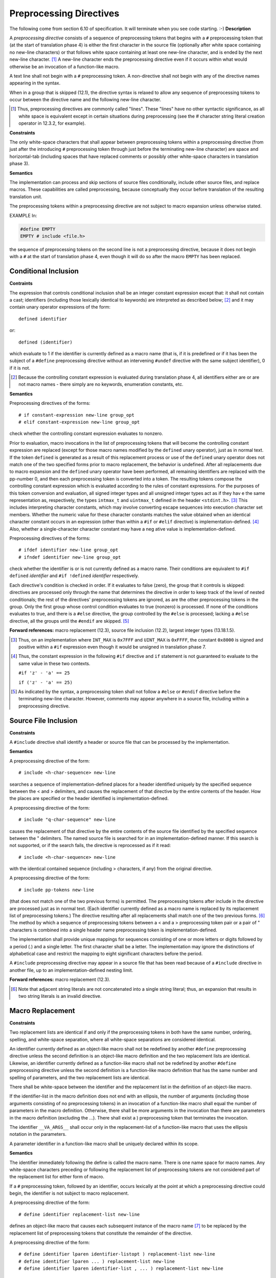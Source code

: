 .. index::
   single: preprocessing directives

.. _macros:

Preprocessing Directives
************************
The following come from section 6.10 of specification. It will terminate when you
see code starting. :-)
**Description**

A *preprocessing directive* consists of a sequence of preprocessing tokens that
begins with a ``#`` preprocessing token that (at the start of translation phase
4) is either the first character in the source file (optionally after white space
containing no new-line characters) or that follows white space containing at
least one new-line character, and is ended by the next new-line character. [#]_
A new-line character ends the preprocessing directive even if it occurs within
what would otherwise be an invocation of a function-like macro.

A text line shall not begin with a ``#`` preprocessing token. A non-directive
shall not begin with any of the directive names appearing in the syntax.

When in a group that is skipped (12.1), the directive syntax is relaxed to allow
any sequence of preprocessing tokens to occur between the directive name and the
following new-line character.

.. [#] Thus, preprocessing directives are commonly called "lines". These "lines" 
  have no other syntactic significance, as all white space is equivalent except
  in certain situations during preprocessing (see the # character string literal
  creation operator in 12.3.2, for example).

**Constraints**

The only white-space characters that shall appear between preprocessing tokens
within a preprocessing directive (from just after the introducing ``#``
preprocessing token through just before the terminating new-line character) are
space and horizontal-tab (including spaces that have replaced comments or
possibly other white-space characters in translation phase 3).

**Semantics**

The implementation can process and skip sections of source files conditionally,
include other source files, and replace macros. These capabilities are called
preprocessing, because conceptually they occur before translation of the
resulting translation unit.

The preprocessing tokens within a preprocessing directive are not subject to
macro expansion unless otherwise stated.

EXAMPLE In:

.. code-block:: c

  #define EMPTY
  EMPTY # include <file.h>

the sequence of preprocessing tokens on the second line is not a preprocessing
directive, because it does not begin with a ``#`` at the start of translation
phase 4, even though it will do so after the macro ``EMPTY`` has been replaced.

.. index::
   single: conditional; inclusion

.. _12.1:

Conditional Inclusion
=====================
**Contraints**

The expression that controls conditional inclusion shall be an integer constant
expression except that: it shall not contain a cast; identifiers (including those
lexically identical to keywords) are interpreted as described below; [#]_ and it
may contain unary operator expressions of the form::

  defined identifier

or::

  defined (identifier)

which evaluate to 1 if the identifier is currently defined as a macro name (that
is, if it is predefined or if it has been the subject of a ``#define``
preprocessing directive without an intervening ``#undef`` directive with the same
subject identifier), 0 if it is not.

.. [#] Because the controlling constant expression is evaluated during
  translation phase 4, all identifiers either are or are not macro names - there
  simply are no keywords, enumeration constants, etc.

**Semantics**

Preprocessing directives of the forms::

  # if constant-expression new-line group_opt
  # elif constant-expression new-line group_opt

check whether the controlling constant expression evaluates to nonzero.

Prior to evaluation, macro invocations in the list of preprocessing tokens that
will become the controlling constant expression are replaced (except for those
macro names modified by the ``defined`` unary operator), just as in normal text.
If the token ``defined`` is generated as a result of this replacement process or
use of the ``defined`` unary operator does not match one of the two specified
forms prior to macro replacement, the behavior is undefined. After all
replacements due to macro expansion and the ``defined`` unary operator have been
performed, all remaining identifiers are replaced with the pp-number 0, and then
each preprocessing token is converted into a token. The resulting tokens
compose the controlling constant expression which is evaluated according to the
rules of constant expressions. For the purposes of this token conversion and
evaluation, all signed integer types and all unsigned integer types act as if
they hav e the same representation as, respectively, the types ``intmax_t`` and
``uintmax_t`` defined in the header ``<stdint.h>``. [#]_ This includes
interpreting character constants, which may involve converting escape sequences
into execution character set members. Whether the numeric value for these
character constants matches the value obtained when an identical character
constant occurs in an expression (other than within a ``#if`` or ``#elif``
directive) is implementation-defined. [#]_ Also, whether a single-character
character constant may have a neg ative value is implementation-defined.

Preprocessing directives of the forms::

  # ifdef identifier new-line group_opt
  # ifndef identifier new-line group_opt

check whether the identifier is or is not currently defined as a macro name.
Their conditions are equivalent to ``#if defined`` *identifier* and ``#if
!defined`` *identifier* respectively.

Each directive's condition is checked in order. If it evaluates to false (zero),
the group that it controls is skipped: directives are processed only through the
name that determines the directive in order to keep track of the level of nested
conditionals; the rest of the directives' preprocessing tokens are ignored, as
are the other preprocessing tokens in the group. Only the first group whose
control condition evaluates to true (nonzero) is processed. If none of the
conditions evaluates to true, and there is a ``#else`` directive, the group
controlled by the ``#else`` is processed; lacking a ``#else`` directive, all the
groups until the ``#endif`` are skipped. [#]_

**Forward references:** macro replacement (12.3), source file inclusion (12.2),
largest integer types (13.18.1.5).

.. [#] Thus, on an implementation where ``INT_MAX`` is ``0x7FFF`` and
  ``UINT_MAX`` is ``0xFFFF``, the constant ``0x8000`` is signed and positive
  within a ``#if`` expression even though it would be unsigned in translation
  phase 7.
.. [#] Thus, the constant expression in the following ``#if`` directive and
  ``if`` statement is not guaranteed to evaluate to the same value in these two
  contexts.

  ``#if 'z' - 'a' == 25``

  ``if ('z' - 'a' == 25)``
.. [#] As indicated by the syntax, a preprocessing token shall not follow a
  ``#else`` or ``#endif`` directive before the terminating new-line character.
  However, comments may appear anywhere in a source file, including within a
  preprocessing directive.

.. index::
   single: source file inclusion

.. _12.2:

Source File Inclusion
=====================

**Constraints**

A ``#include`` directive shall identify a header or source file that can be
processed by the implementation.

**Semantics**

A preprocessing directive of the form::

  # include <h-char-sequence> new-line

searches a sequence of implementation-defined places for a header identified
uniquely by the specified sequence between the < and > delimiters, and causes the
replacement of that directive by the entire contents of the header. How the
places are specified or the header identified is implementation-defined.

A preprocessing directive of the form::

  # include "q-char-sequence" new-line

causes the replacement of that directive by the entire contents of the source
file identified by the specified sequence between the " delimiters. The named
source file is searched for in an implementation-defined manner. If this search
is not supported, or if the search fails, the directive is reprocessed as if it
read::

  # include <h-char-sequence> new-line

with the identical contained sequence (including > characters, if any) from the
original directive.

A preprocessing directive of the form::

  # include pp-tokens new-line

(that does not match one of the two previous forms) is permitted. The
preprocessing tokens after include in the directive are processed just as in
normal text. (Each identifier currently defined as a macro name is replaced by
its replacement list of preprocessing tokens.) The directive resulting after all
replacements shall match one of the two previous forms. [#]_ The method by which
a sequence of preprocessing tokens between a < and a > preprocessing token pair
or a pair of " characters is combined into a single header name preprocessing
token is implementation-defined.

The implementation shall provide unique mappings for sequences consisting of one
or more letters or digits followed by a period (.) and a single letter. The
first character shall be a letter. The implementation may ignore the
distinctions of alphabetical case and restrict the mapping to eight significant
characters before the period.

A ``#include`` preprocessing directive may appear in a source file that has been
read because of a ``#include`` directive in another file, up to an
implementation-defined nesting limit.

**Forward references:** macro replacement (12.3).

.. [#] Note that adjacent string literals are not concatenated into a single
  string literal; thus, an expansion that results in two string literals is an
  invalid directive.

.. index::
   single: macro replacement

.. _12.3:

Macro Replacement
=================
**Constraints**

Two replacement lists are identical if and only if the preprocessing tokens in
both have  the same number, ordering, spelling, and white-space separation, where
all white-space separations are considered identical.

An identifier currently defined as an object-like macro shall not be redefined by
another ``#define`` preprocessing directive unless the second definition is an
object-like macro definition and the two replacement lists are identical.
Likewise, an identifier currently defined as a function-like macro shall not be
redefined by another ``#define`` preprocessing directive unless the second
definition is a function-like macro definition that has the same number and
spelling of parameters, and the two replacement lists are identical.

There shall be white-space between the identifier and the replacement list in the
definition of an object-like macro.

If the identifier-list in the macro definition does not end with an ellipsis, the
number of arguments (including those arguments consisting of no preprocessing
tokens) in an invocation of a function-like macro shall equal the number of
parameters in the macro definition. Otherwise, there shall be more arguments in
the invocation than there are parameters in the macro definition (excluding the
...). There shall exist a ) preprocessing token that terminates the invocation.

The identifier ``__VA_ARGS__`` shall occur only in the replacement-list of a
function-like macro that uses the ellipsis notation in the parameters.

A parameter identifier in a function-like macro shall be uniquely declared within
its scope.

**Semantics**

The identifier immediately following the define is called the macro name. There
is one name space for macro names. Any white-space characters preceding or
following the replacement list of preprocessing tokens are not considered part of
the replacement list for either form of macro.

If a ``#`` preprocessing token, followed by an identifier, occurs lexically at
the point at which a preprocessing directive could begin, the identifier is not
subject to macro replacement.

A preprocessing directive of the form::

  # define identifier replacement-list new-line

defines an object-like macro that causes each subsequent instance of the macro
name [#]_ to be replaced by the replacement list of preprocessing tokens that
constitute the remainder of the directive.

A preprocessing directive of the form::

  # define identifier lparen identifier-listopt ) replacement-list new-line
  # define identifier lparen ... ) replacement-list new-line
  # define identifier lparen identifier-list , ... ) replacement-list new-line

defines a function-like macro with arguments, similar syntactically to a function
call. The parameters are specified by the optional list of identifiers, whose
scope extends from their declaration in the identifier list until the new-line
character that terminates the ``#define`` preprocessing directive. Each
subsequent instance of the function-like macro name followed by a ( as the next
preprocessing token introduces the sequence of preprocessing tokens that is
replaced by the replacement list in the definition (an invocation of the macro).
The replaced sequence of preprocessing tokens is terminated by the matching )
preprocessing token, skipping intervening matched pairs of left and right
parenthesis preprocessing tokens. Within the sequence of preprocessing tokens
making up an invocation of a function-like macro, new-line is considered a normal
white-space character.

The sequence of preprocessing tokens bounded by the outside-most matching
parentheses forms the list of arguments for the function-like macro. The
individual arguments within the list are separated by comma preprocessing tokens,
but comma preprocessing tokens between matching inner parentheses do not separate
arguments. If there are sequences of preprocessing tokens within the list of
arguments that would otherwise act as preprocessing directives, [#]_ the behavior
is undefined.

If there is a ... in the identifier-list in the macro definition, then the
trailing arguments, including any separating comma preprocessing tokens, are
merged to form a single item: the *variable arguments*. The number of arguments
combined is such that, following merger, the number of arguments is one more than
the number of parameters in the macro definition (excluding the ...).

.. [#] Since, by macro-replacement time, all character constants and string
  literals are preprocessing tokens, not sequences possibly containing
  identifier-like subsequences, they are never scanned for macro names or
  parameters.
.. [#] Despite the name, a non-directive is a preprocessing directive.

.. index::
   single: argument substition

.. _12.3.1:

Argument Substitution
---------------------
After the arguments for the invocation of a function-like macro have been
identified, argument substitution takes place. A parameter in the replacement
list, unless preceded by a ``#`` or ``##`` preprocessing token or followed by a
``##`` preprocessing token (see below), is replaced by the corresponding argument
after all macros contained therein have been expanded. Before being substituted,
each argument's preprocessing tokens are completely macro replaced as if they
formed the rest of the preprocessing file; no other preprocessing tokens are
available.

An identifier ``__VA_ARGS__`` that occurs in the replacement list shall be
treated as if it were a parameter, and the variable arguments shall form the
preprocessing tokens used to replace it.

.. index::
   pair: #; operators

.. _12.3.2:

The # Operator
--------------
**Constraints**

Each ``#`` preprocessing token in the replacement list for a function-like macro
shall be followed by a parameter as the next preprocessing token in the
replacement list.

**Semantics**

If, in the replacement list, a parameter is immediately preceded by a ``#``
preprocessing token, both are replaced by a single character string literal
preprocessing token that contains the spelling of the preprocessing token
sequence for the corresponding argument. Each occurrence of white space between
the argument's preprocessing tokens becomes a single space character in the
character string literal. White space before the first preprocessing token and
after the last preprocessing token composing the argument is deleted. Otherwise,
the original spelling of each preprocessing token in the argument is retained in
the character string literal, except for special handling for producing the
spelling of string literals and character constants: a \\ character is inserted
before each " and \\ character of a character constant or string literal
(including the delimiting " characters), except that it is implementation-defined
whether a \\ character is inserted before the \\ character beginning a universal
character name. If the replacement that results is not a valid character string
literal, the behavior is undefined. The character string literal corresponding
to an empty argument is "". The order of evaluation of ``#`` and ``##`` operators
is unspecified.

.. index::
   pair: ##; operators

.. _12.3.3:

The ## Operator
---------------
**Constraints**

A ``##`` preprocessing token shall not occur at the beginning or at the end of a
replacement list for either form of macro definition.

**Semantics**

If, in the replacement list of a function-like macro, a parameter is immediately
preceded or followed by a ``##`` preprocessing token, the parameter is replaced
by the corresponding argument's preprocessing token sequence; however, if an
argument consists of no preprocessing tokens, the parameter is replaced by a
placemarker preprocessing token instead. [#]_

For both object-like and function-like macro invocations, before the replacement
list is reexamined for more macro names to replace, each instance of a ``##``
preprocessing token in the replacement list (not from an argument) is deleted and
the preceding preprocessing token is concatenated with the following
preprocessing token. Placemarker preprocessing tokens are handled specially:
concatenation of two placemarkers results in a single placemarker preprocessing
token, and concatenation of a placemarker with a non-placemarker preprocessing
token results in the non-placemarker preprocessing token. If the result is not a
valid preprocessing token, the behavior is undefined. The resulting token is
available for further macro replacement. The order of evaluation of ``##``
operators is unspecified.

.. [#] Placemarker preprocessing tokens do not appear in the syntax because they
  are temporary entities that exist only within translation phase 4.

.. _12.3.4:

Rescanning and Further Replacement
----------------------------------
After all parameters in the replacement list have been substituted and ``#`` and
``##`` processing has taken place, all placemarker preprocessing tokens are
removed. Then, the resulting preprocessing token sequence is rescanned, along
with all subsequent preprocessing tokens of the source file, for more macro names
to replace.

If the name of the macro being replaced is found during this scan of the
replacement list (not including the rest of the source file’s preprocessing
tokens), it is not replaced. Furthermore, if any nested replacements encounter
the name of the macro being replaced, it is not replaced. These nonreplaced macro
name preprocessing tokens are no longer available for further replacement even if
they are later (re)examined in contexts in which that macro name preprocessing
token would otherwise have been replaced.

The resulting completely macro-replaced preprocessing token sequence is not
processed as a preprocessing directive even if it resembles one, but all pragma
unary operator expressions within it are then processed as specified in 12.9
below.

.. index::
   pair: scope; macro definitions

.. _12.3.5:

Scope of Macro Definitions
--------------------------
A macro definition lasts (independent of block structure) until a corresponding
``#undef`` directive is encountered or (if none is encountered) until the end of
the preprocessing translation unit. Macro definitions have no significance after
translation phase 4.

A preprocessing directive of the form::

  # undef identifier new-line

causes the specified identifier no longer to be defined as a macro name. It is
ignored if the specified identifier is not currently defined as a macro name.

.. index::
   single: line control

.. _12.4:

Line Control
============
**Constraints**

The string literal of a #line directive, if present, shall be a character string
literal.

**Semantics**

The line number of the current source line is one greater than the number of
new-line characters read or introduced in translation phase 1 while processing
the source file to the current token.

A preprocessing directive of the form::

  # line digit-sequence new-line

causes the implementation to behave as if the following sequence of source lines
begins with a source line that has a line number as specified by the digit
sequence (interpreted as a decimal integer). The digit sequence shall not specify
zero, nor a number greater than 2147483647.

A preprocessing directive of the form::

  # line digit-sequence "s-char-sequenceopt" new-line

sets the presumed line number similarly and changes the presumed name of the
source file to be the contents of the character string literal.

A preprocessing directive of the form::

  # line pp-tokens new-line

(that does not match one of the two previous forms) is permitted. The
preprocessing tokens after line on the directive are processed just as in normal
text (each identifier currently defined as a macro name is replaced by its
replacement list of preprocessing tokens). The directive resulting after all
replacements shall match one of the two previous forms and is then processed as
appropriate.

.. index::
   single: error; directives

.. _12.5:

Error directive
===============
Semantics
1 A preprocessing directive of the form
# error pp-tokensopt new-line
causes the implementation to produce a diagnostic message that includes the specified
sequence of preprocessing tokens.

.. index::
   pair: pragma; directives

.. _12.6:

Pragma Directive
================
**Semantics**
A preprocessing directive of the form::

  # pragma pp-tokensopt new-line

where the preprocessing token STDC does not immediately follow pragma in the
directive (prior to any macro replacement) [#]_ causes the implementation to
behave in an implementation-defined manner. The behavior might cause translation
to fail or cause the translator or the resulting program to behave in a
non-conforming manner. Any such pragma that is not recognized by the
implementation is ignored.

If the preprocessing token STDC does immediately follow pragma in the directive
(prior to any macro replacement), then no macro replacement is performed on the
directive, and the directive shall have one of the following forms whose
meanings are described elsewhere::

  #pragma STDC FP_CONTRACT on-off-switch
  #pragma STDC FENV_ACCESS on-off-switch
  #pragma STDC CX_LIMITED_RANGE on-off-switch

*on-off-switch:* one of
    **ON OFF DEFAULT**

**Forward references:** the ``FP_CONTRACT`` pragma (13.12.2), the
``FENV_ACCESS`` pragma (13.6.1), the ``CX_LIMITED_RANGE`` pragma (13.3.4).
149).

.. [#] An implementation is not required to perform macro replacement in pragmas,
  but it is permitted except for in standard pragmas (where ``STDC`` immediately
  follows pragma). If the result of macro replacement in a non-standard pragma
  has the same form as a standard pragma, the behavior is still
  implementation-defined; an implementation is permitted to behave as if it were
  the standard pragma, but is not required to.

.. index::
   single: null; directives

.. _12.7:

Null Directive
==============
**Semantics**

A preprocessing directive of the form::

  # new-line

has no effect.

.. index:: predefined macro names, __DATE__, __FILE__, __LINE__, __STDC__, __STDC_VERSION__, __TIME__, __STDC_IEC_559__, __STDC_IEC_559_COMPLEX__, __STDC_ISO_10646__, __STDC_HOSTED__

.. _12.8:

Predefined Macro Names
======================
The following macro names shall be defined by the implementation:

``__DATE__`` The date of translation of the preprocessing translation unit: a
character string literal of the form "Mmm dd yyyy", where the names of the
months are the same as those generated by the asctime function, and the
first character of dd is a space character if the value is less than 10. If the
date of translation is not available, an implementation-defined valid date
shall be supplied.

``__FILE__`` The presumed name of the current source file (a character string
literal) [#]_

``__LINE__`` The presumed line number (within the current source file) of the
current source line (an integer constant). [#]_

``__STDC__`` The integer constant 1, intended to indicate a conforming
implementation. ``__STDC_HOSTED__`` The integer constant 1 if the
implementation is a hosted implementation or the integer constant 0 if it is
not.

``__STDC_VERSION__`` The integer constant 199901L. [12]_

``__TIME__`` The time of translation of the preprocessing translation unit: a
character string literal of the form "hh:mm:ss" as in the time generated by the
asctime function. If the time of translation is not available, an
implementation-defined valid time shall be supplied.

The following macro names are conditionally defined by the implementation:
``__STDC_IEC_559__`` The integer constant 1, intended to indicate conformance to
the specifications in annex F (IEC 60559 floating-point arithmetic).

``__STDC_IEC_559_COMPLEX__`` The integer constant 1, intended to indicate
adherence to the specifications in informative annex G (IEC 60559
compatible complex arithmetic).

``__STDC_ISO_10646__`` An integer constant of the form yyyymmL (for example,
199712L). If this symbol is defined, then every character in the Unicode
required set, when stored in an object of type wchar_t, has the same
value as the short identifier of that character. The Unicode required set
consists of all the characters that are defined by ISO/IEC 10646, along with
all amendments and technical corrigenda, as of the specified year and
month.

The values of the predefined macros (except for ``__FILE__`` and ``__LINE__``)
remain constant throughout the translation unit.

None of these macro names, nor the identifier defined, shall be the subject of a
``#define`` or a ``#undef`` preprocessing directive. Any other predefined macro
names shall begin with a leading underscore followed by an uppercase letter or a
second underscore.

The implementation shall not predefine the macro _ _cplusplus, nor shall it
define it in any standard header.

**Forward references:** the asctime function (13.23.3.1), standard headers
(13.1.2).

.. [#] The presumed source file name and line number can be changed by the
  ``#line`` directive.
.. [#] This macro was not specified in ISO/IEC 9899:1990 and was specified as
  199409L in ISO/IEC 9899/AMD1:1995. The intention is that this will remain an
  integer constant of type long int that is increased with each revision of
  International Standard.

.. index::
   pair: pragma; operators

.. _12.9:

Pragma Operator
===============
**Semantics**

A unary operator expression of the form::

  _Pragma ( string-literal )

is processed as follows: The string literal is destringized by deleting the L
prefix, if present, deleting the leading and trailing double-quotes, replacing
each escape sequence \\" by a double-quote, and replacing each escape sequence
\\\\ by a single backslash. The resulting sequence of characters is processed
through translation phase 3 to produce preprocessing tokens that are executed as
if they were the pp-tokens in a pragma directive. The original four preprocessing
tokens in the unary operator expression are removed.


At this point specification material ends here and now we will see usage of above
discussed macros.

Usage
=====
Note that for this part the compilation command should be ``clang -E
filename.c``. Let us create two files test.c and test1.c and their contents are
given below respectively.

.. index:: #include

#include
--------

.. code-block:: c

  #include "test1.c"
  I am test.

.. code-block:: c

  #include "test.c"
  I am test1.

Keep both the files in same directory and execute ``clang -E test.c`` you will
see following:

.. code-block:: c

  # 1 "test.c"
  # 1 "test.c" 1
  # 1 "<built-in>" 1
  # 1 "<built-in>" 3
  # 143 "<built-in>" 3
  # 1 "<command line>" 1
  # 1 "<built-in>" 2
  # 1 "test.c" 2
  # 1 "./test1.c" 1
  ...
  In file included from test.c:1:
  In file included from ./test1.c:1:
  In file included from test.c:1:
  In file included from ./test1.c:1:
  In file included from test.c:1:
  In file included from ./test1.c:1:
  ...
  In file included from test.c:1:
  ./test1.c:1:10: error: #include nested too deeply
  #include "test.c"

  I am test1.
  # 2 "test.c" 2
  I am test
  # 2 "./test1.c" 2
  I am test1.
  # 2 "test.c" 2
  I am test
  # 2 "./test1.c" 2
  I am test1.
  # 2 "test.c" 2

As you can see ``test.c`` includes ``test1.c`` and ``test1.c`` includes
``test.c``. So they are including each other which is causing nested includes.
After processesing for some time preprocessor's head starts spinning as if it
has drunk a full bottle of rum and it bails out. As you know headers are
included in all meaningful C programs and headers include each other as well.
This inclusion of each other can easily lead to nested inclusion so how do
header authors circumvent this problem. Well, a technique has been devised
known popularly as *header guard*. The lines which have the form ``# number
text`` is actually ``# line`` direective.

Consider following code:

.. code-block:: c

  #ifndef ANYTHING
  #define ANYTHING
  
  #include "test1.c"
  
  I am test.

  #endif

.. code-block:: c

  #ifndef ANYTHING_ELSE
  #define ANYTHING_ELSE

  #include "test.c"

  I am test1.

  #endif

Now what will happen that when ``test.c`` is included ``ANYTHING`` is defined
and when ``test1.c`` is included via it ``ANYTHING_ELSE`` will be defined.
After first round of inclusion no more inclusion can happen as governed by
the directives. Please see headers of standard library to see the conventions
for ``ANYTHING``.

Why We Need Headers
-------------------
Now that we have seen the ``#include`` directive I would like to tell that why
we even need header files. Header files contain several elements of libraries
which come with C. For example, function prototypes, structure/type,
declarations, macros, global variable declaration etc. Actual code resides inside
\*.a or \*.so library files on GNU/Linux os. Now let us consider a case that we
want to access a C function of standard library. The compilation phase requires
that prototype of function should be known at compilation time. If we do not have
headers we have no way to provide this function prototype at compile time. Same
stands true for global variables. The declaration of these must be known at
compilation time. You take any language there has to be a mechanism to include
code from other files. Be it ``use`` directive of ``Perl`` or ``import`` of
``Python`` or any other mechanism of any other language.

.. index:: #define

#define
-------
``#define`` and ``#include`` are probably the most encountered macro in all C
files. There are many usage of it. We will first see the text replacement and
function like usage which can be avoided and should be replaced by global
constants and ``inline`` functions. First let us see what text replacement
functionality we get using ``#define``. Consider the following code fragment:

.. code-block:: c

  #define MAX 5

  MAX

  I am MAX

Now run it though ``clang -E filename.c`` and you will get following output::

  # 1 "test.c"
  # 1 "<built-in>"
  # 1 "<command-line>"
  # 1 "test.c"


  5

  I am 5

So as you see both the occurrences are replaced by the text 5. This is the
simplest form of text replacement which people use to handle many things. Most
common are array sizes and symbolic constants. Another form is the form like
functions which has been shown in 10.4.

The bad part of these two is that both do not enter symbol table and make code
hard to debug. The former can be replaced by ``const`` variables and latter by
inline functions.

The other usage of it is to define names. For example, we revisit our old
example headers. Header guards usually declare something like this::

  #ifndef SOMETHING
  #define SOMETHING

  /* header code */
  #endif

As you can see ``#define`` is used to define ``SOEMTHING`` so second time the
conditional inclusion ``#ifndef`` will fail. It can also be tested by defiend
like ``if(defined(SOMETHING)``. Now if ``SOMETHING`` has been defined ``if``
test will pass successfully. Similarly ``#ifdef`` can be used to test it as a
shortcut i.e. ``#ifdef SOMETHING``. The normal if-else statements are replaced
in preprocessing directives using ``#if``, ``#elif`` and ``#endif``.

.. index:: #undef

#undef
------
Anything defined by ``#define`` can be undefined by ``#undef``. For example
consider the following code:

.. code-block:: c

  #define test
  #ifdef test

  //do something

  #undef test
  #ifdef test

  //do something else
  #endif

If you do this then first ``something else`` will be executed while the second
will not be.

.. index:: #, ##

# and ##
--------
You can use following two examples and description given above to understand
both of these:

.. code-block:: c

  #define hash_hash # ## #
  #define mkstr(a) # a
  #define in_between(a) mkstr(a)
  #define join(c, d) in_between(c hash_hash d)

  char p[] = join(x, y); //char p[]="x ## y"

  #define FIRST a # b
  #define SECOND a ## b

  char first[] = FIRST;
  char second[] = SECOND;

.. index:: #error

#error
------
This one is simple. Consider the following:

.. code-block:: c

  #include <stdio.h>

  int main()
  {
    # error MAX
  
    return 0;
  }

If you try to compile this like ``clang filename.c`` then you will get
following::

  clang test.c
  test.c:5:5: error: #error MAX
    # error MAX
    ^
  1 error generated.

You can combine ``# error`` with ``#if`` but I have yet to see purposeful code
written that way. Non-preprocessing constructs are better for handling such
situations. Only if you want to test a preprocessing token then it should be
used.

.. index:: #pragma

#pragma
-------
``#pragma`` is dependent on what follows it. You should consult compiler
documentation as it is mostly implementation-defined.

.. index:: __FILE__, __DATE__, __LINE__, __TIME__

Miscellaneous
-------------
Usage of ``__LINE__, __FILE__, __DATE__`` and ``__TIME__`` is simple and shown
in following example:

.. code-block:: c

  #include <stdio.h>

  int main()
  {
    printf("%s:%d:%s:%s", __FILE__, __LINE__, __DATE__, __TIME__);
  
    return 0;
  }

and the output is::

  test.c:5:Jun 24 2012:11:24:57

This concluded our discussion on macros. Rest of the book will describe the
standard library.
